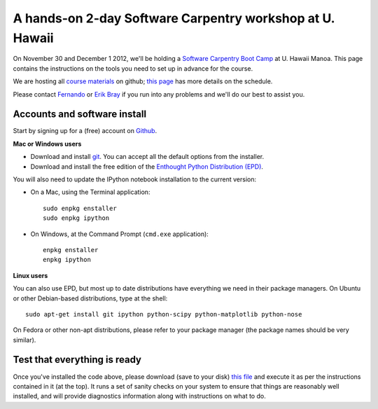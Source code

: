 ===========================================================
 A hands-on 2-day Software Carpentry workshop at U. Hawaii
===========================================================

On November 30 and December 1 2012, we'll be holding a `Software Carpentry
Boot Camp`__ at U. Hawaii Manoa.  This page contains the instructions on the
tools you need to set up in advance for the course.

.. __: http://software-carpentry.org/boot-camps/university-of-hawaii-november-2012/

We are hosting all `course materials`__ on github; `this page`_ has more
details on the schedule.

.. __: https://github.com/swcarpentry/2012-11-uh
.. _this page: http://swcarpentry.github.com/2012-11-uh

Please contact `Fernando <Fernando.Perez@berkeley.edu>`_ or `Erik Bray
<embray@stsci.edu>`_ if you run into any problems and we'll do our best to
assist you.


Accounts and software install
=============================

Start by signing up for a (free) account on `Github <http://github.com>`_.

**Mac or Windows users**

- Download and install `git <http://git-scm.com/downloads>`_.  You can accept
  all the default options from the installer.

- Download and install the free edition of the `Enthought Python Distribution
  (EPD) <https://www.enthought.com/products/epd_free.php>`_. 

You will also need to update the IPython notebook installation to the current
version:

* On a Mac, using the Terminal application::

    sudo enpkg enstaller
    sudo enpkg ipython

* On Windows, at the Command Prompt (``cmd.exe`` application)::

    enpkg enstaller
    enpkg ipython

**Linux users**

You can also use EPD, but most up to date distributions have everything we need
in their package managers.  On Ubuntu or other Debian-based distributions, type
at the shell::

    sudo apt-get install git ipython python-scipy python-matplotlib python-nose

On Fedora or other non-apt distributions, please refer to your package manager
(the package names should be very similar).


Test that everything is ready
=============================

Once you've installed the code above, please download (save to your disk) `this
file <workshop_checklist.py>`_ and execute it as per the instructions contained
in it (at the top).  It runs a set of sanity checks on your system to ensure
that things are reasonably well installed, and will provide diagnostics
information along with instructions on what to do.
